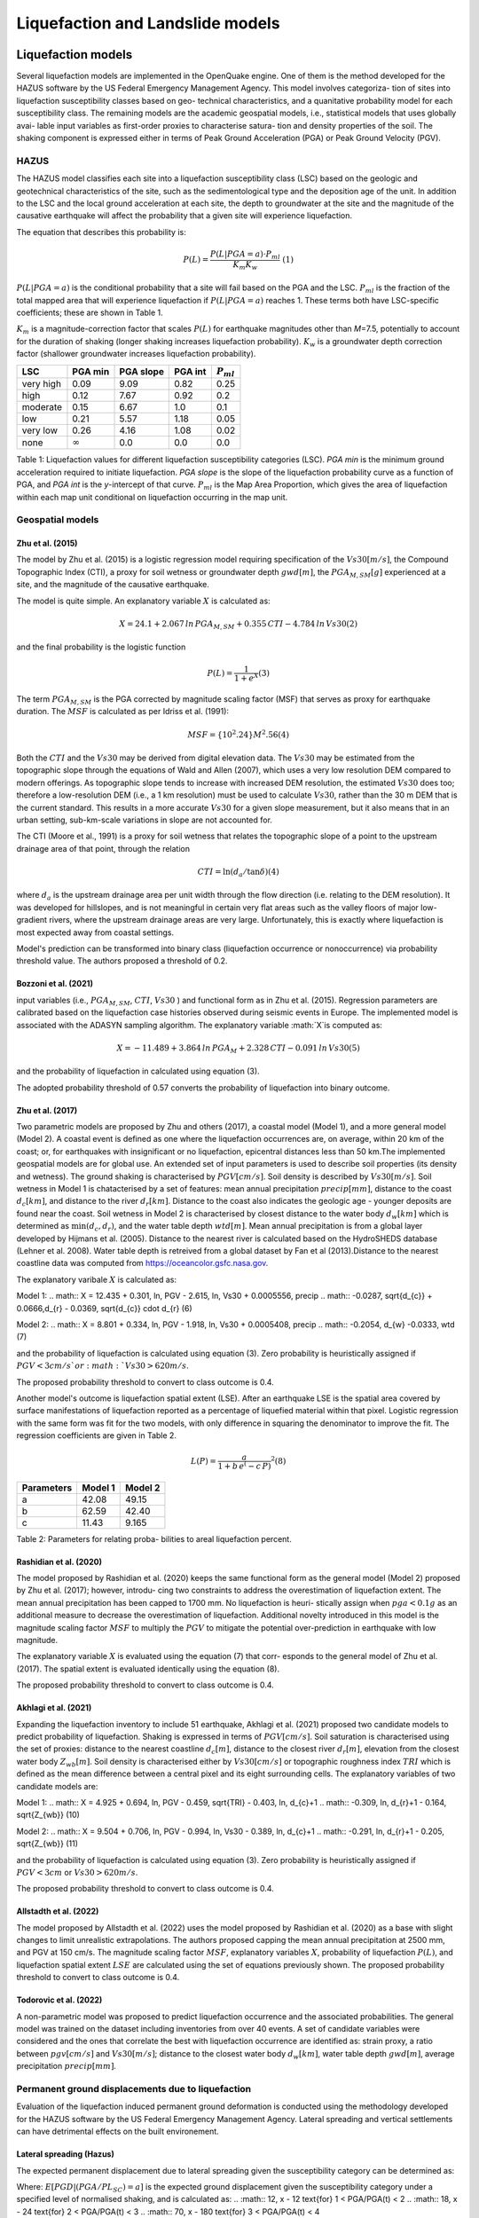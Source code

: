 Liquefaction and Landslide models
=================================

Liquefaction models
-------------------

Several liquefaction models are implemented in the OpenQuake engine. 
One of them is the method developed for the HAZUS software by the US 
Federal Emergency Management Agency. This model involves categoriza-
tion of sites into liquefaction susceptibility classes based on geo-
technical characteristics, and a quanitative probability model for 
each susceptibility class. The remaining models are the academic 
geospatial models, i.e., statistical models that uses globally avai-
lable input variables as first-order proxies to characterise satura-
tion and density properties of the soil. The shaking component is 
expressed either in terms of Peak Ground Acceleration (PGA) or Peak 
Ground Velocity (PGV). 

HAZUS
^^^^^

The HAZUS model classifies each site into a liquefaction susceptibility
class (LSC) based on the geologic and geotechnical characteristics of
the site, such as the sedimentological type and the deposition age of
the unit. In addition to the LSC and the local ground acceleration at
each site, the depth to groundwater at the site and the magnitude of the
causative earthquake will affect the probability that a given site will
experience liquefaction.

The equation that describes this probability is:

.. math:: P(L) = \frac{P(L | PGA=a) \cdot P_{ml}}{K_m K_w}\ \ (1)

:math:`P(L|PGA=a)` is the conditional probability that a site will fail
based on the PGA and the LSC. :math:`P_{ml}` is the fraction of the
total mapped area that will experience liquefaction if
:math:`P(L|PGA=a)` reaches 1. These terms both have LSC-specific
coefficients; these are shown in Table 1.

:math:`K_m` is a magnitude-correction factor that scales :math:`P(L)`
for earthquake magnitudes other than *M*\ =7.5, potentially to account
for the duration of shaking (longer shaking increases liquefaction
probability). :math:`K_w` is a groundwater depth correction factor
(shallower groundwater increases liquefaction probability).

+-----------+----------------+-----------+---------+----------------+
| LSC       | PGA min        | PGA slope | PGA int | :math:`P_{ml}` |
+===========+================+===========+=========+================+
| very high | 0.09           | 9.09      | 0.82    | 0.25           |
+-----------+----------------+-----------+---------+----------------+
| high      | 0.12           | 7.67      | 0.92    | 0.2            |
+-----------+----------------+-----------+---------+----------------+
| moderate  | 0.15           | 6.67      | 1.0     | 0.1            |
+-----------+----------------+-----------+---------+----------------+
| low       | 0.21           | 5.57      | 1.18    | 0.05           |
+-----------+----------------+-----------+---------+----------------+
| very low  | 0.26           | 4.16      | 1.08    | 0.02           |
+-----------+----------------+-----------+---------+----------------+
| none      | :math:`\infty` | 0.0       | 0.0     | 0.0            |
+-----------+----------------+-----------+---------+----------------+

Table 1: Liquefaction values for different liquefaction susceptibility
categories (LSC). *PGA min* is the minimum ground acceleration required
to initiate liquefaction. *PGA slope* is the slope of the liquefaction
probability curve as a function of PGA, and *PGA int* is the *y*-intercept
of that curve. :math:`P_{ml}` is the Map Area Proportion, which gives the
area of liquefaction within each map unit conditional on liquefaction 
occurring in the map unit.


Geospatial models
^^^^^^^^^^^^^^^^^

Zhu et al. (2015)
~~~~~~~~~~~~~~~~~

The model by Zhu et al. (2015) is a logistic regression model requiring
specification of the :math:`Vs30 [m/s]`, the Compound Topographic Index 
(CTI), a proxy for soil wetness or groundwater depth :math:`gwd [m]`, 
the :math:`PGA_{M,SM} [g]` experienced at a site, and the magnitude of 
the causative earthquake.

The model is quite simple. An explanatory variable :math:`X` is
calculated as:

.. math:: X = 24.1 + 2.067\, ln\, PGA_{M,SM} + 0.355\,CTI - 4.784\, ln\, Vs30 (2)

and the final probability is the logistic function

.. math:: P(L) = \frac{1}{1+e^X} (3)

The term :math:`PGA_{M,SM}` is the PGA corrected by magnitude scaling
factor (MSF) that serves as proxy for earthquake duration. The :math:`MSF`
is calculated as per Idriss et al. (1991):

.. math:: MSF = \{10^2.24}{M^2.56} (4)

Both the :math:`CTI` and the :math:`Vs30` may be derived from digital 
elevation data. The :math:`Vs30` may be estimated from the topographic 
slope through the equations of Wald and Allen (2007), which uses a 
very low resolution DEM compared to modern offerings. As topographic 
slope tends to increase with increased DEM resolution, the estimated 
:math:`Vs30` does too; therefore a low-resolution DEM (i.e., a 1 km 
resolution) must be used to calculate :math:`Vs30`, rather than the 
30 m DEM that is the current standard. This results in a more accurate 
:math:`Vs30` for a given slope measurement, but it also means that in 
an urban setting, sub-km-scale variations in slope are not accounted for.

The CTI (Moore et al., 1991) is a proxy for soil wetness that relates
the topographic slope of a point to the upstream drainage area of that
point, through the relation

.. math:: CTI = \ln (d_a / \tan \delta) (4)

where :math:`d_a` is the upstream drainage area per unit width through
the flow direction (i.e. relating to the DEM resolution). It was
developed for hillslopes, and is not meaningful in certain very flat
areas such as the valley floors of major low-gradient rivers, where the
upstream drainage areas are very large. Unfortunately, this is exactly
where liquefaction is most expected away from coastal settings.

Model's prediction can be transformed into binary class (liquefaction
occurrence or nonoccurrence) via probability threshold value. The authors
proposed a threshold of 0.2.


Bozzoni et al. (2021)
~~~~~~~~~~~~~~~~~~~~~

input variables (i.e., :math:`PGA_{M,SM}`, :math:`CTI`, :math:`Vs30` )
and functional form as in Zhu et al. (2015). Regression parameters are
calibrated based on the liquefaction case histories observed during 
seismic events in Europe. The implemented model is associated with the
ADASYN sampling algorithm. The explanatory variable :math:`X`is computed as:

.. math:: X = -11.489 + 3.864\, ln\, PGA_{M} + 2.328\,CTI - 0.091\, ln\, Vs30 (5)

and the probability of liquefaction in calculated using equation (3). 

The adopted probability threshold of 0.57 converts the probability of
liquefaction into binary outcome. 

Zhu et al. (2017)
~~~~~~~~~~~~~~~~~

Two parametric models are proposed by Zhu and others (2017), a coastal
model (Model 1), and a more general model (Model 2). A coastal event is
defined as one where the liquefaction occurrences are, on average, within 
20 km of the coast; or, for earthquakes with insignificant or no liquefaction,
epicentral distances less than 50 km.The implemented geospatial models 
are for global use. An extended set of input parameters is used to 
describe soil properties (its density and wetness). The ground shaking
is characterised by :math:`PGV [cm/s]`. Soil density is described by 
:math:`Vs30 [m/s]`. Soil wetness in Model 1 is chatacterised by a set of 
features: mean annual precipitation :math:`precip [mm]`, distance to the 
coast :math:`d_{c} [km]`, and distance to the river :math:`d_{r} [km]`. 
Distance to the coast also indicates the geologic age - younger deposits 
are found near the coast. Soil wetness in Model 2 is characterised by 
closest distance to the water body :math:`d_{w} [km]` which is determined 
as :math:`\min(d_{c}, d_{r})`, and the water table depth :math:`wtd [m]`. 
Mean annual precipitation is from a global layer developed by Hijmans 
et al. (2005). Distance to the nearest river is calculated based on the 
HydroSHEDS database (Lehner et al. 2008). Water table depth is retreived from a 
global dataset by Fan et al (2013).Distance to the nearest coastline data
was computed from https://oceancolor.gsfc.nasa.gov. 

The explanatory varibale :math:`X` is calculated as:

Model 1: 
.. math:: X = 12.435 + 0.301\, ln\, PGV - 2.615\, ln\, Vs30 + 0.0005556\, precip
.. math::     -0.0287\, \sqrt{d_{c}} + 0.0666\,d_{r} - 0.0369\, \sqrt{d_{c}} \cdot d_{r} (6)

Model 2:
.. math:: X = 8.801 + 0.334\, ln\, PGV - 1.918\, ln\, Vs30 + 0.0005408\, precip
.. math::     -0.2054\, d_{w} -0.0333\, wtd (7)

and the probability of liquefaction is calculated using equation (3). 
Zero probability is heuristically assigned if :math:`PGV < 3 cm/s ` or 
:math:`Vs30 > 620 m/s`. 

The proposed probability threshold to convert to class outcome is 0.4. 

Another model's outcome is liquefaction spatial extent (LSE). After an 
earthquake LSE is the spatial area covered by surface manifestations of 
liquefaction reported as a percentage of liquefied material within that 
pixel. Logistic regression with the same form was fit for the two models, 
with only difference in squaring the denominator to improve the fit. The 
regression coefficients are given in Table 2.

.. math:: L(P) = \frac{a}{1+b\,e^(-c\,P)}^2 (8)

+--------------+-----------+-----------+
| Parameters   | Model 1   | Model 2   |
+==============+===========+===========+
| a            | 42.08     | 49.15     |
+--------------+-----------+-----------+
| b            | 62.59     | 42.40     |
+--------------+-----------+-----------+
| c            | 11.43     | 9.165     |
+--------------+-----------+-----------+

Table 2: Parameters for relating proba-
bilities to areal liquefaction percent.


Rashidian et al. (2020)
~~~~~~~~~~~~~~~~~~~~~~~

The model proposed by Rashidian et al. (2020) keeps the same functional form
as the general model (Model 2) proposed by Zhu et al. (2017); however, introdu-
cing two constraints to address the overestimation of liquefaction extent. The 
mean annual precipitation has been capped to 1700 mm. No liquefaction is heuri-
stically assign when :math:`pga < 0.1 g` as an additional measure to decrease the
overestimation of liquefaction. 
Additional novelty introduced in this model is the magnitude scaling factor
:math:`MSF` to multiply the :math:`PGV` to mitigate the potential over-prediction
in earthquake with low magnitude.

.. :math:: MSF = \frac{1}{1+e^(-2\,[M-6])} (9)

The explanatory variable :math:`X` is evaluated using the equation (7) that corr-
esponds to the general model of Zhu et al. (2017). The spatial extent is evaluated
identically using the equation (8).

The proposed probability threshold to convert to class outcome is 0.4. 


Akhlagi et al. (2021)
~~~~~~~~~~~~~~~~~~~~~

Expanding the liquefaction inventory to include 51 earthquake, Akhlagi et al.
(2021) proposed two candidate models to predict probability of liquefaction. 
Shaking is expressed in terms of :math:`PGV [cm/s]`. Soil saturation is 
characterised using the set of proxies: distance to the nearest coastline
:math:`d_{c} [m]`, distance to the closest river :math:`d_{r} [m]`, elevation from 
the closest water body :math:`Z_{wb} [m]`. Soil density is characterised either by 
:math:`Vs30 [cm/s]` or topographic roughness index :math:`TRI` which is defined as 
the mean difference between a central pixel and its eight surrounding cells. The 
explanatory variables of two candidate models are:

Model 1: 
.. math:: X = 4.925 + 0.694\, ln\, PGV - 0.459\, \sqrt{TRI} - 0.403\, ln\, d_{c}+1
.. math::     -0.309\, \ln\, d_{r}+1 - 0.164\, \sqrt{Z_{wb}} (10)

Model 2:
.. math:: X = 9.504 + 0.706\, ln\, PGV - 0.994\, ln\, Vs30 - 0.389\, ln\, d_{c}+1
.. math::     -0.291\, \ln\, d_{r}+1 - 0.205\, \sqrt{Z_{wb}} (11)

and the probability of liquefaction is calculated using equation (3). 
Zero probability is heuristically assigned if :math:`PGV < 3 cm` or 
:math:`Vs30 > 620 m/s`. 

The proposed probability threshold to convert to class outcome is 0.4. 


Allstadth et al. (2022)
~~~~~~~~~~~~~~~~~~~~~~~

The model proposed by Allstadth et al. (2022) uses the model proposed by 
Rashidian et al. (2020) as a base with slight changes to limit unrealistic 
extrapolations. The authors proposed capping the mean annual precipitation 
at 2500 mm, and PGV at 150 cm/s. The magnitude scaling factor :math:`MSF`, 
explanatory variables :math:`X`, probability of liquefaction :math:`P(L)`,
and liquefaction spatial extent :math:`LSE` are calculated using the set 
of equations previously shown. The proposed probability threshold to convert 
to class outcome is 0.4. 


Todorovic et al. (2022)
~~~~~~~~~~~~~~~~~~~~~~~

A non-parametric model was proposed to predict liquefaction occurrence and 
the associated probabilities. The general model was trained on the dataset
including inventories from over 40 events. A set of candidate variables 
were considered and the ones that correlate the best with liquefaction 
occurrence are identified as: strain proxy, a ratio between :math:`pgv [cm/s]`
and :math:`Vs30 [m/s]`; distance to the closest water body :math:`d_{w} [km]`, 
water table depth :math:`gwd [m]`, average precipitation :math:`precip [mm]`. 



Permanent ground displacements due to liquefaction 
^^^^^^^^^^^^^^^^^^^^^^^^^^^^^^^^^^^^^^^^^^^^^^^^^^

Evaluation of the liquefaction induced permanent ground deformation is 
conducted using the methodology developed for the HAZUS software by the 
US Federal Emergency Management Agency. Lateral spreading and vertical
settlements can have detrimental effects on the built environement. 

Lateral spreading (Hazus)
~~~~~~~~~~~~~~~~~~~~~~~~~

The expected permanent displacement due to lateral spreading given the
susceptibility category can be determined as:

.. :math:: E[PGD_{SC}] = K_{\Delta}\times E[PGD|(PGA/PL_{SC})=a] (12)

Where: 
:math:`E[PGD|(PGA/PL_{SC})=a]` is the expected ground displacement given
the susceptibility category under a specified level of normalised shaking,
and is calculated as:
.. :math:: 12\, x - 12  \text{for} 1 < PGA/PGA(t) < 2
.. :math:: 18\, x - 24  \text{for} 2 < PGA/PGA(t) < 3
.. :math:: 70\, x - 180 \text{for} 3 < PGA/PGA(t) < 4

:math:`(PGA/PGA(t))` 
:math:`PGA(t)` is theminimum shaking level to induce liquefaction (see Table 1)
:math:`K_{\Delta}` is the displacement correction factor given thhat modify 
the displacement term for magnitudes other than :math:`M7.5`:
.. :math:: K_{\Delta} = 0.0086\, M^3 - 0.0914\, M^2 + 0.4698\, M - 0.9835 (13)


Vertical settlements (Hazus)
~~~~~~~~~~~~~~~~~~~~~~~~~~~~

Ground settlements are assumed to be related to the area's susceptibility
category. The ground settlement amplitudes are given in Table 3 for the
portion of a soil deposit estimated to experience liquefaction at a given 
ground motion level. The expected settlements at the site is the product
of the probability of liquefaction (equation 1) and the characteristic 
settlement amplitude corresponding to the liquefaction susceptibility 
category (LSC). 

+----------------+-----------------------+
| LSC            | Settlements (inches)  |
+================+=======================+
| very high      |          12           |
+----------------+-----------------------+
| high           |           6           |
+----------------+-----------------------+
| moderate       |           2           |
+----------------+-----------------------+
| low            |           1           |
+----------------+-----------------------+
| very low       |           0           |
+----------------+-----------------------+
| none           |           0           |
+----------------+-----------------------+

Table 3: Ground settlements amplitudes for 
liquefaction susceptibility categories.


Landslide models
----------------

Landslides are considered as one of the most damaging secondary perils
associated with earthquakes. Earthquake-induced landslides occurs when 
the static and inertia forces within the sliding mass reduces the factor
of safety below 1. Factors contributing to a slope failure are rather 
complex. The permanent-displacement analysis developed by Newmark (1965)
is used to model the dynamic performance of slopes (Jibson 2020, 2007).
It considers a slope as a rigid block resting on an inclined plane at 
an angle :math:`\alpha` (derived from Digital Elevation Model, DEM). 
When the input motion which is expressed in terms of acceleration exceeds 
the critical acceleration :math:`a_{c}`, the block starts to move. The 
crtical acceleration accounts for the shear strength and geometrical 
characteristics of the sliding surface, and is calculated as:

.. :math:: a_{c} = (FS-1)\,g\,sin(\alpha) (14)

The lower bound of :math:`a_{c}` is set to 0.05 to avoid unrealistically
large displacements.
The static factor of safety is calculated as:

.. :math:: FS = \frac{c'}{\gamma\, t\, sin(\alpha)} + frac{tan(\phi')}{tan(\alpha)} -
.. :math::       frac{m\, \gamma_{w}\, tan(\phi')}{\gamma\, tan(\alpha)} (15)

where:
:math:`c' [Pa]` is the effective cohession with typical values ranging
from 20 kPa for soils up to 20 MPa for unfaulted rocks.
:math:`\alpha [\degrees]` is the slope angle.
:math:`\phi' [\degrees]` is the effective friction angle with typical values 
ranging from 30 to 40 degrees.
:math:`\gamma [kg/m^3]` is the dry_density of the soil or rock. It ranges 
from ~1500 :math:`kg/m^3` for soils to ~ 2500 - 3200 :math:`kg/m^3`.
:math:`t [m]` is the slope-normal thickness of a failure slab with the default
value of 2.5 meters.
:math:`m` is the proportion of slab thickness that is saturated with default
value of 0.1.
:math:`\gamma_{w} [kg/m^3]` is the unit weight of water which equals to 
:math:`1000 kg/m^3`. 

Note that the units of the input parameters reported in this document 
corresponds to the format required by the Engine to produce correct results.
The first and second term of the the equation (15) corresponds to the cohesive
and frictional components of the strength, while the third component 
accounts for the strength reduction due to pore pressure.

A variety of regression equations can be used to estimate the Newmark
displacements, and within the engine, Newmark displacement as a 
function of critical acceleration ratio and moment magnitude is implemented.
The displacement is in units of meters.

.. :math:: logD_{N} = -2.710 + 
.. :math::             log[(1-\frac{a_{c}}{a_{max}})^2.335\, (\frac{a_{c}}{a_{max}})^-1.478] + 
.. :math::             0.424\, M \± 0.454 (16)

The computed displacements do not necessarily correspond directly to  
measurable slope movements in the field, but the modeled displacements 
provide an index to correlate with field performance. Jibson (2000) compared 
the predicted displacements with observations from 1994 Northridge earthquake 
and fit the data with Weilbull curve. The following equation can be used 
to estimate the probability of slope failure as a function of Newmark 
displacement.

.. :math:: P(f) = 0.335\, [1-e^(-0.048\, D_{n}^1.565)] (17)


The rock-slope failures are the other common effect observed in earthquakes.
The methodology proposed by Grant et al., (2016) captures the brittle behavior
associated with rock-slope failures and discontinuities common in rock masses.
The static factor of safety is computed as:

.. :math:: FS = \frac{2\, (c+c_{r})\, sin(\alpha)}{\gamma\, h\, sin(\beta)} +
.. :math::      \frac{tan(\phi)}{tan(\beta)} (18)

where:
:math:`c [Pa]` is the cohession with typical values ranging from 20 kPa 
for soils up to 20 MPa for unfaulted rocks. 
:math:`c_{r}` is the cohesion provided by the root systems of vegetated 
hillslopes. Here, we adopted the default value of 0 root cohesion.
:math:`\alpha [\degrees]` is the slope angle.
:math:`\gamma [kg/m^3]` is the dry_density of the soil or rock. It ranges 
from ~1500 :math:`kg/m^3` for soils to ~ 2500 - 3200 :math:`kg/m^3`.
:math:`h [m]` is the vertical height of the failure mass and it corresponds
to 1/4 of the local relief :math:`H` calculated based on the moving
window analysis. 
:math:`\phi' [\degrees]` is the effective friction angle with typical values 
ranging from 30 to 40 degrees.
:math:`\beta` is the slope's critical angle calculated as:
.. :math:: \beta = \frac{\alpha + \phi}{0.5} (19)

The critical acceleration is computed similarly to equation (14). For rock-
slope failures, the :math:`\alpha` term is replaced with :math:`\beta`.

.. :math:: a_{c} = (FS-1)\,g\,sin(\beta) (20)

Finaly, the coseismic displacements are estimated using Jibson’s (2007) sliding 
block displacement regression equation:

.. :math:: logD_{N} = 0.215 + 
.. :math::             log[(1-\frac{a_{c}}{a_{max}})^2.341\, (\frac{a_{c}}{a_{max}})^-1.438] (21)




Reference
----------

[1] HAZUS-MH MR5 Earthquake Model Technical Manual (https://www.hsdl.org/?view&did=12760)

[2] Youd, T. L., & Idriss, I. M. (2001). Liquefaction Resistance of Soils: Summary Report 
    from the 1996 NCEER and 1998 NCEER/NSF Workshops on Evaluation of Liquefaction Resistance 
    of Soils. Journal of Geotechnical and Geoenvironmental Engineering, 127(4), 297–313.
    https://doi.org/10.1061/(asce)1090-0241(2001)127:4(297)

[3] I. D. Moore, R. B. Grayson & A. R. Ladson (1991). Digital terrain modelling: A review of 
    hydrological, geomorphological, and biological applications. Journal of Hydrological 
    Processes, 5(1), 3-30. https://doi.org/10.1002/hyp.3360050103 

[4] Wald, D.J., Allen, T.I., (2007). Topographic Slope as a Proxy for Seismic Site Conditions 
    and Amplification. Bull. Seism. Soc. Am. 97 (5), 1379–1395.

[5] Zhu et al., 2015, 'A Geospatial Liquefaction Model for Rapid Response and 
    Loss Estimation', Earthquake Spectra, 31(3), 1813-1837.

[6] Bozzoni, F., Bonì, R., Conca, D., Lai, C. G., Zuccolo, E., & Meisina, C. (2021). 
    Megazonation of earthquake-induced soil liquefaction hazard in continental Europe.
    Bulletin of Earthquake Engineering, 19(10), 4059–4082. https://doi.org/10.1007/s10518-020-01008-6

[7] Zhu, J., Baise, L. G., & Thompson, E. M. (2017). An updated geospatial liquefaction
    model for global application. Bulletin of the Seismological Society of America, 
    107(3), 1365–1385. https://doi.org/10.1785/0120160198

[8] Rashidian, V., & Baise, L. G. (2020). Regional efficacy of a global geospatial 
    liquefaction model. Engineering Geology, 272, 105644. 
    https://doi.org/10.1016/j.enggeo.2020.105644

[9] Allstadt, K. E., Thompson, E. M., Jibson, R. W., Wald, D. J., Hearne, M., Hunter, E. J., 
    Fee, J., Schovanec, H., Slosky, D., & Haynie, K. L. (2022). The US Geological Survey 
    ground failure product: Near-real-time estimates of earthquake-triggered landslides and 
    liquefaction. Earthquake Spectra, 38(1), 5–36. https://doi.org/10.1177/87552930211032685

[10] Baise, L. G., Akhlaghi, A., Chansky, A., Meyer, M., & Moeveni, B. (2021). USGS Award 
     #G20AP00029. Updating the Geospatial Liquefaction Database and Model. Tufts University. 
     Medford, Massachusetts, United States.

[11] Todorovic, L., Silva, V. (2022). A liquefaction occurrence model for regional analysis. 
     Soil Dynamics and Earthquake Engineering, 161, 1–12. https://doi.org/10.1016/j.soildyn.2022.107430

[12] Newmark, N.M., 1965. Effects of earthquakes on dams and embankments. Geotechnique 15, 139–159.

[13] Jibson, R.W., Harp, E.L., & Michael, J.A. (2000). A method for producing digital probabilistic 
     seismic landslide hazard maps. Engineering Geology, 58(3-4), 271-289.
     https://doi.org/10.1016/S0013-7952(00)00039-9 

[14] Jibson, R.W. (2007). Regression models for estimating coseismic landslide displacement.
     Engineering Geology, 91(2-4), 209-218. https://doi.org/10.1016/j.enggeo.2007.01.013 

[15] Grant, A., Wartman, J., & Grace, A.J. (2016). Multimodal method for coseismic landslide 
     hazard assessment. Engineering Geology, 212, 146-160. https://doi.org/10.1016/j.enggeo.2016.08.005
